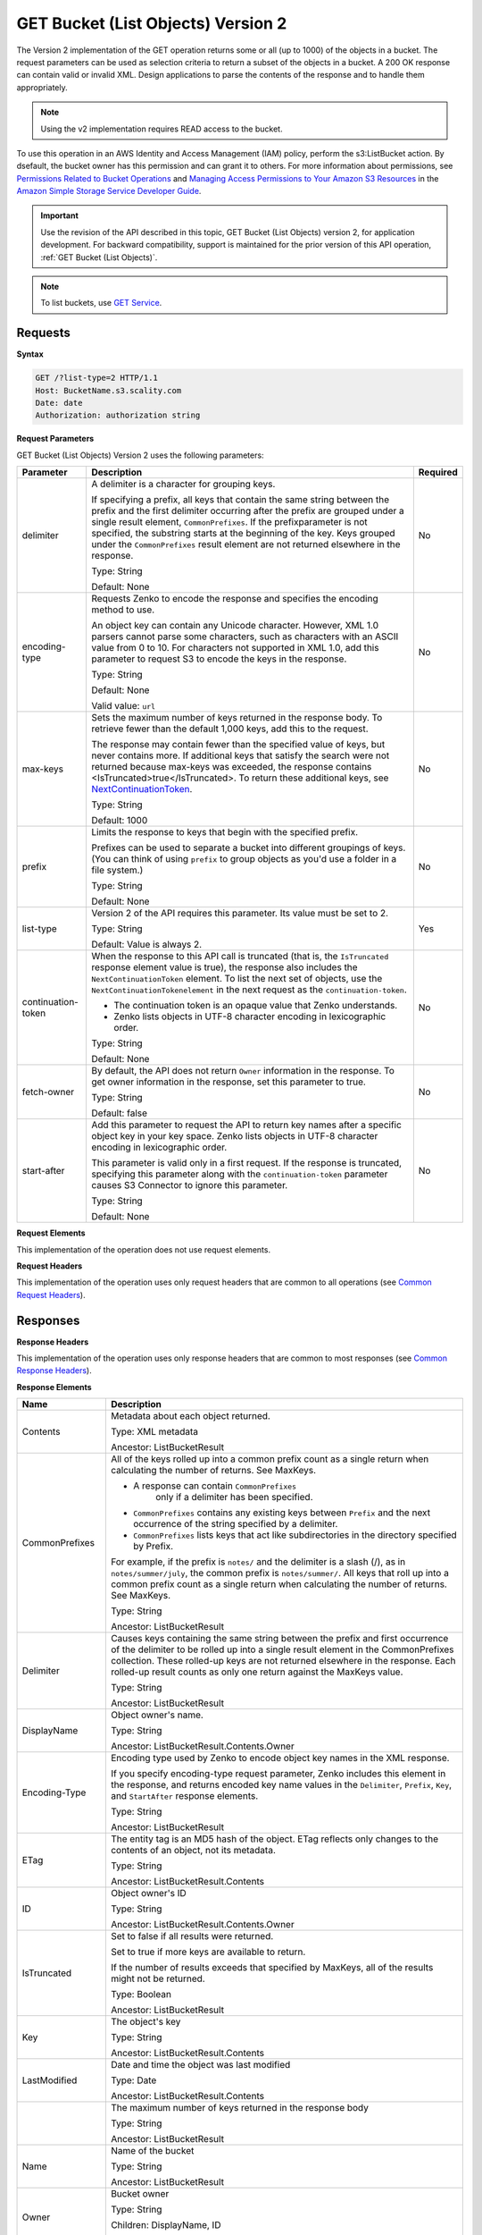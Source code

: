 .. _GET Bucket (List Objects) v.2:

GET Bucket (List Objects) Version 2
===================================

The Version 2 implementation of the GET operation returns some or all (up to 
1000) of the objects in a bucket. The request parameters can be used as 
selection criteria to return a subset of the objects in a bucket. A 200 OK 
response can contain valid or invalid XML. Design applications to parse the 
contents of the response and to handle them appropriately.

.. note::

   Using the v2 implementation requires READ access to the bucket.

To use this operation in an AWS Identity and Access Management (IAM) policy,
perform the s3:ListBucket action. By dsefault, the bucket owner has this 
permission and can grant it to others. For more information about permissions,
see `Permissions Related to Bucket Operations`_ and `Managing Access 
Permissions to Your Amazon S3 Resources`_ in the `Amazon Simple Storage
Service Developer Guide`_.

.. important::

   Use the revision of the API described in this topic,
   GET Bucket (List Objects) version 2, for application development. For
   backward compatibility, support is maintained for the prior version of this
   API operation, :ref:`GET Bucket (List Objects)`.

.. note::

   To list buckets, use `GET Service`_.

Requests
--------

**Syntax**

.. code::

   GET /?list-type=2 HTTP/1.1
   Host: BucketName.s3.scality.com
   Date: date
   Authorization: authorization string

**Request Parameters**

GET Bucket (List Objects) Version 2 uses the following parameters:

.. tabularcolumns:: X{0.20\textwidth}X{0.60\textwidth}X{0.15\textwidth}
.. table::
   :class: longtable

   +---------------------+---------------------------------------------+----------+
   | Parameter           | Description                                 | Required |
   +=====================+=============================================+==========+
   | delimiter           | A delimiter is a character for grouping     | No       |
   |                     | keys.                                       |          |
   |                     |                                             |          |
   |                     | If specifying a prefix, all keys that       |          |
   |                     | contain the same string between the prefix  |          |
   |                     | and the first delimiter occurring after     |          |
   |                     | the prefix are grouped under a single       |          |
   |                     | result element, ``CommonPrefixes``.         |          |
   |                     | If the prefixparameter is not specified,    |          |
   |                     | the substring starts at the beginning of    |          |
   |                     | the key. Keys grouped under the             |          |
   |                     | ``CommonPrefixes`` result element are not   |          |
   |                     | returned elsewhere in the response.         |          |
   |                     |                                             |          |
   |                     | Type: String                                |          |
   |                     |                                             |          |
   |                     | Default: None                               |          |
   +---------------------+---------------------------------------------+----------+
   | encoding-type       | Requests Zenko to encode the response and   | No       |
   |                     | specifies the encoding method to use.       |          |
   |                     |                                             |          |
   |                     | An object key can contain any Unicode       |          |
   |                     | character. However, XML 1.0 parsers cannot  |          |
   |                     | parse some characters, such as characters   |          |
   |                     | with an ASCII value from 0 to 10. For       |          |
   |                     | characters not supported in XML 1.0, add    |          |
   |                     | this parameter to request S3 to encode      |          |
   |                     | the keys in the response.                   |          |
   |                     |                                             |          |
   |                     | Type: String                                |          |
   |                     |                                             |          |
   |                     | Default: None                               |          |
   |                     |                                             |          |
   |                     | Valid value: ``url``                        |          |
   +---------------------+---------------------------------------------+----------+
   | max-keys            | Sets the maximum number of keys returned in | No       |
   |                     | the response body. To retrieve fewer than   |          |
   |                     | the default 1,000 keys, add this to the     |          |
   |                     | request.                                    |          |
   |                     |                                             |          |
   |                     | The response may contain fewer than the     |          |
   |                     | specified value of keys, but never contains |          |
   |                     | more. If additional keys that satisfy the   |          |
   |                     | search were not returned because max-keys   |          |
   |                     | was exceeded, the response contains         |          |
   |                     | <IsTruncated>true</IsTruncated>. To return  |          |
   |                     | these additional keys, see                  |          |
   |                     | NextContinuationToken_.                     |          |
   |                     |                                             |          |
   |                     | Type: String                                |          |
   |                     |                                             |          |
   |                     | Default: 1000                               |          |
   +---------------------+---------------------------------------------+----------+
   | prefix              | Limits the response to keys that begin with | No       |
   |                     | the specified prefix.                       |          |
   |                     |                                             |          |
   |                     | Prefixes can be used to separate a bucket   |          |
   |                     | into different groupings of keys. (You can  |          |
   |                     | think of using ``prefix`` to group objects  |          |
   |                     | as you'd use a folder in a file system.)    |          |
   |                     |                                             |          |
   |                     | Type: String                                |          |
   |                     |                                             |          |
   |                     | Default: None                               |          |
   +---------------------+---------------------------------------------+----------+
   | list-type           | Version 2 of the API requires this          | Yes      |
   |                     | parameter. Its value must be set to 2.      |          |
   |                     |                                             |          |
   |                     | Type: String                                |          |
   |                     |                                             |          |
   |                     | Default: Value is always 2.                 |          |
   +---------------------+---------------------------------------------+----------+
   | continuation-token  | When the response to this API call is       | No       |
   |                     | truncated (that is, the ``IsTruncated``     |          |
   |                     | response element value is true), the        |          |
   |                     | response also includes the                  |          |
   |                     | ``NextContinuationToken`` element.          |          |
   |                     | To list the next set of objects, use the    |          |
   |                     | ``NextContinuationTokenelement`` in the     |          |
   |                     | next request as the ``continuation-token``. |          |
   |                     |                                             |          |
   |                     | * The continuation token is an opaque value |          |
   |                     |   that Zenko understands.                   |          |
   |                     | * Zenko lists objects in UTF-8 character    |          |
   |                     |   encoding in lexicographic order.          |          |
   |                     |                                             |          |
   |                     | Type: String                                |          |
   |                     |                                             |          |
   |                     | Default: None                               |          |
   +---------------------+---------------------------------------------+----------+
   | fetch-owner         | By default, the API does not return         | No       |
   |                     | ``Owner`` information in the response.      |          |
   |                     | To get owner information in the response,   |          |
   |                     | set this parameter to true.                 |          |
   |                     |                                             |          |
   |                     | Type: String                                |          |
   |                     |                                             |          |
   |                     | Default: false                              |          |
   +---------------------+---------------------------------------------+----------+
   | start-after         | Add this parameter to request the API to    | No       |
   |                     | return key names after a specific object    |          |
   |                     | key in your key space. Zenko lists objects  |          |
   |                     | in UTF-8 character encoding in              |          |
   |                     | lexicographic order.                        |          |
   |                     |                                             |          |
   |                     | This parameter is valid only in a first     |          |
   |                     | request. If the response is truncated,      |          |
   |                     | specifying this parameter along with the    |          |
   |                     | ``continuation-token`` parameter causes S3  |          |
   |                     | Connector to ignore this parameter.         |          |
   |                     |                                             |          |
   |                     | Type: String                                |          |
   |                     |                                             |          |
   |                     | Default: None                               |          |
   +---------------------+---------------------------------------------+----------+

**Request Elements**

This implementation of the operation does not use request elements.

**Request Headers**

This implementation of the operation uses only request headers that are common
to all operations (see `Common Request Headers`_).

Responses
---------

**Response Headers**

This implementation of the operation uses only response headers that are
common to most responses (see `Common Response Headers`_).

**Response Elements**

.. tabularcolumns:: X{0.25\textwidth}X{0.70\textwidth}
.. table::
   :class: longtable

   +---------------------------+-----------------------------------------------+
   | Name                      | Description                                   |
   +===========================+===============================================+
   | Contents                  | Metadata about each object returned.          |
   |                           |                                               |
   |                           | Type: XML metadata                            |
   |                           |                                               |
   |                           | Ancestor: ListBucketResult                    |
   +---------------------------+-----------------------------------------------+
   | CommonPrefixes            | All of the keys rolled up into a common       |
   |                           | prefix count as a single return when          |
   |                           | calculating the number of returns. See        |
   |                           | MaxKeys.                                      |
   |                           |                                               |
   |                           | * A response can contain ``CommonPrefixes``   |
   |                           |    only if a delimiter has been specified.    |
   |                           | * ``CommonPrefixes`` contains any existing    |
   |                           |   keys between ``Prefix`` and the next        |
   |                           |   occurrence of the string specified by a     |
   |                           |   delimiter.                                  |
   |                           | * ``CommonPrefixes`` lists keys that act like |
   |                           |   subdirectories in the directory specified   |
   |                           |   by Prefix.                                  |
   |                           |                                               |
   |                           | For example, if the prefix is ``notes/`` and  |
   |                           | the delimiter is a slash (/), as in           |
   |                           | ``notes/summer/july``, the common prefix is   |
   |                           | ``notes/summer/``. All keys that roll up into |
   |                           | a common prefix count as a single return when |
   |                           | calculating the number of returns. See        |
   |                           | MaxKeys.                                      |
   |                           |                                               |
   |                           | Type: String                                  |
   |                           |                                               |
   |                           | Ancestor: ListBucketResult                    |
   +---------------------------+-----------------------------------------------+
   | Delimiter                 | Causes keys containing the same string        |
   |                           | between the prefix and first occurrence of    |
   |                           | the delimiter to be rolled up into a single   |
   |                           | result element in the CommonPrefixes          |
   |                           | collection. These rolled-up keys are not      |
   |                           | returned elsewhere in the response. Each      |
   |                           | rolled-up result counts as only one return    |
   |                           | against the MaxKeys value.                    |
   |                           |                                               |
   |                           | Type: String                                  |
   |                           |                                               |
   |                           | Ancestor: ListBucketResult                    |
   +---------------------------+-----------------------------------------------+
   | DisplayName               | Object owner's name.                          |
   |                           |                                               |
   |                           | Type: String                                  |
   |                           |                                               |
   |                           | Ancestor: ListBucketResult.Contents.Owner     |
   +---------------------------+-----------------------------------------------+
   | Encoding-Type             | Encoding type used by Zenko to encode object  |
   |                           | key names in the XML response.                |
   |                           |                                               |
   |                           | If you specify encoding-type request          |
   |                           | parameter, Zenko includes this element in the |
   |                           | response, and returns encoded key name values |
   |                           | in the ``Delimiter``, ``Prefix``, ``Key``,    |
   |                           | and ``StartAfter`` response elements.         |
   |                           |                                               |
   |                           | Type: String                                  |
   |                           |                                               |
   |                           | Ancestor: ListBucketResult                    |
   +---------------------------+-----------------------------------------------+
   | ETag                      | The entity tag is an MD5 hash of the object.  |
   |                           | ETag reflects only changes to the contents of |
   |                           | an object, not its metadata.                  |
   |                           |                                               |
   |                           | Type: String                                  |
   |                           |                                               |
   |                           | Ancestor: ListBucketResult.Contents           |
   +---------------------------+-----------------------------------------------+
   | ID                        | Object owner's ID                             |
   |                           |                                               |
   |                           | Type: String                                  |
   |                           |                                               |
   |                           | Ancestor: ListBucketResult.Contents.Owner     |
   +---------------------------+-----------------------------------------------+
   | IsTruncated               | Set to false if all results were returned.    |
   |                           |                                               |
   |                           | Set to true if more keys are available to     |
   |                           | return.                                       |
   |                           |                                               |
   |                           | If the number of results exceeds that         |
   |                           | specified by MaxKeys, all of the results      |
   |                           | might not be returned.                        |
   |                           |                                               |
   |                           | Type: Boolean                                 |
   |                           |                                               |
   |                           | Ancestor: ListBucketResult                    |
   +---------------------------+-----------------------------------------------+
   | Key                       | The object's key                              |
   |                           |                                               |
   |                           | Type: String                                  |
   |                           |                                               |
   |                           | Ancestor: ListBucketResult.Contents           |
   +---------------------------+-----------------------------------------------+
   | LastModified              | Date and time the object was last modified    |
   |                           |                                               |
   |                           | Type: Date                                    |
   |                           |                                               |
   |                           | Ancestor: ListBucketResult.Contents           |
   +---------------------------+-----------------------------------------------+
   | .. _MaxKeys: MaxKeys      | The maximum number of keys returned in the    | 
   |                           | response body                                 |
   |                           |                                               |
   |                           | Type: String                                  |
   |                           |                                               |
   |                           | Ancestor: ListBucketResult                    |
   +---------------------------+-----------------------------------------------+
   | Name                      | Name of the bucket                            |
   |                           |                                               |
   |                           | Type: String                                  |
   |                           |                                               |
   |                           | Ancestor: ListBucketResult                    |
   +---------------------------+-----------------------------------------------+
   | Owner                     | Bucket owner                                  |
   |                           |                                               |
   |                           | Type: String                                  |
   |                           |                                               |
   |                           | Children: DisplayName, ID                     |
   |                           |                                               |
   |                           | Ancestor: ListBucketResult.Contents \|        |
   |                           | CommonPrefixes                                |
   +---------------------------+-----------------------------------------------+
   | Prefix                    | Keys that begin with the indicated prefix     |
   |                           |                                               |
   |                           | Type: String                                  |
   |                           |                                               |
   |                           | Ancestor: ListBucketResult                    |
   +---------------------------+-----------------------------------------------+
   | Size                      | Size of the object (in bytes)                 |
   |                           |                                               |
   |                           | Type: String                                  |
   |                           |                                               |
   |                           | Ancestor: ListBucketResult.Contents           |
   +---------------------------+-----------------------------------------------+
   | StorageClass              | STANDARD \| STANDARD_IA \| REDUCED_REDUNDANCY |
   |                           |                                               |
   |                           | Type: String                                  |
   |                           |                                               |
   |                           | Ancestor: ListBucketResult.Contents           |
   +---------------------------+-----------------------------------------------+
   | ContinuationToken         | If ContinuationToken was sent with the        |
   |                           | request, it is included in the response.      |
   |                           |                                               |
   |                           | Type: String                                  |
   |                           |                                               |
   |                           | Ancestor: ListBucketResult                    |
   +---------------------------+-----------------------------------------------+
   | KeyCount                  | Returns the number of keys included in the    |
   |                           | response. The value is always less than or    |
   |                           | equal to the MaxKeys value.                   |
   |                           |                                               |
   |                           | Type: String                                  |
   |                           |                                               |
   |                           | Ancestor: ListBucketResult                    |
   +---------------------------+-----------------------------------------------+
   | .. _NextContinuationToken:| If the response is truncated, Zenko returns   |
   |    NextContinuationToken  | this parameter with a continuation token.     |
   |                           | You can specify the token as the              |
   |                           | continuation-token in your next request to    |
   |                           | retrieve the next set of keys.                |
   |                           |                                               |
   |                           | Type: String                                  |
   |                           |                                               |
   |                           | Ancestor: ListBucketResult                    |
   +---------------------------+-----------------------------------------------+
   | StartAfter                | If StartAfter was sent with the request, it   |
   |                           | is included in the response.                  |
   |                           |                                               |
   |                           | Type: String                                  |
   |                           |                                               |
   |                           | Ancestor: ListBucketResult                    |
   +---------------------------+-----------------------------------------------+


**Special Errors**

This implementation of the operation does not return special errors. For
general information about Zenko errors and a list of error codes, see
`Error Responses`_.

Examples
--------

**Listing Keys**

This request returns the objects in BucketName. The request specifies the
list-type parameter, which indicates version 2 of the API.

*Request Sample*

.. code::

  GET /?list-type=2 HTTP/1.1
  Host: bucket.s3.scality.com
  x-amz-date: 20181108T233541Z
  Authorization: authorization string
  Content-Type: text/plain

*Response Sample*

.. code::

   <?xml version="1.0" encoding="UTF-8"?>
   <ListBucketResult xmlns="http://s3.amazonaws.com/doc/2006-03-01/">
     <Name>foob</Name>
     <Prefix/>
     <MaxKeys>1000</MaxKeys>
     <EncodingType>url</EncodingType>
     <IsTruncated>false</IsTruncated>
     <FetchOwner>undefined</FetchOwner>
     <Contents>
       <Key>fill-00</Key>
       <LastModified>2018-11-09T20:08:05.396Z</LastModified>
       <ETag>"f1c9645dbc14efddc7d8a322685f26eb"</ETag>
       <Size>10485760</Size>
       <StorageClass>STANDARD</StorageClass>
     </Contents>
     <Contents>
     ...
     </Contents>
   </ListBucketResult>

**Listing Keys Using the max-keys, prefix, and start-after Parameters**

In addition to the list-type parameter that indicates version 2 of the API, the request
also specifies additional parameters to retrieve up to three keys in the quotes bucket
that start with E and occur lexicographically after ExampleGuide.pdf.

*Request Sample*

.. code::

  GET /?list-type=2&max-keys=3&prefix=E&start-after=ExampleGuide.pdf HTTP/1.1
  Host: quotes.s3.scality.com
  x-amz-date: 20181108T232933Z
  Authorization: authorization string

*Response Sample*

.. code::

  HTTP/1.1 200 OK
  x-amz-id-2: gyB+3jRPnrkN98ZajxHXr3u7EFM67bNgSAxexeEHndCX/7GRnfTXxReKUQF28IfP
  x-amz-request-id: 3B3C7C725673C630
  Date: Thu, 08 Nov 2018 23:29:37 GMT
  Content-Type: application/xml
  Content-Length: length
  Connection: close
  Server: ScalityS3

  <?xml version="1.0" encoding="UTF-8"?>
  <ListBucketResult xmlns="http://s3.amazonaws.com/doc/2006-03-01/">
  Server: S3Connector
    <Name>quotes</Name>
    <Prefix>E</Prefix>
    <StartAfter>ExampleGuide.pdf</StartAfter>
    <KeyCount>1</KeyCount>
    <MaxKeys>3</MaxKeys>
    <IsTruncated>false</IsTruncated>
    <Contents>
      <Key>ExampleObject.txt</Key>
      <LastModified>2013-09-17T18:07:53.000Z</LastModified>
      <ETag>&quot;599bab3ed2c697f1d26842727561fd94&quot;</ETag>
      <Size>857</Size>
      <StorageClass>REDUCED_REDUNDANCY</StorageClass>
    </Contents>
  </ListBucketResult>

*Listing Keys Using the prefix and delimiter Parameters*

This example illustrates the use of the prefix and the delimiter parameters
in the request. This example assumes the following keys are in your bucket:

* sample.jpg
* photos/2006/January/sample.jpg
* photos/2006/February/sample2.jpg
* photos/2006/February/sample3.jpg
* photos/2006/February/sample4.jpg

The following GET request specifies the delimiter parameter with value /.

.. code::

  GET /?list-type=2&delimiter=/ HTTP/1.1
  Host: s3connector.scality.com
  x-amz-date: 20181108T235931Z
  Authorization: authorization string

The sample.jpg key does not contain the delimiter character, and Zenko
returns it in the Contents element in the response. However, all other keys
contain the delimiter character. Zenko groups these keys and returns
a single ``CommonPrefixes`` element with the prefix value ``photos/``. The
element is a substring that starts at the beginning of these keys and ends
at the first occurrence of the specified delimiter.

.. code::

  <ListBucketResult xmlns="http://s3.amazonaws.com/doc/2006-03-01/">
    <Name>example-bucket</Name>
    <Prefix></Prefix>
    <KeyCount>2</KeyCount>
    <MaxKeys>1000</MaxKeys>
    <Delimiter>/</Delimiter>
    <IsTruncated>false</IsTruncated>
    <Contents>
      <Key>sample.jpg</Key>
      <LastModified>2017-02-26T01:56:20.000Z</LastModified>
      <ETag>&quot;bf1d737a4d46a19f3bced6905cc8b902&quot;</ETag>
      <Size>142863</Size>
      <StorageClass>STANDARD</StorageClass>
    </Contents>

     <CommonPrefixes>
       <Prefix>photos/</Prefix>
     </CommonPrefixes>
   </ListBucketResult>

The following GET request specifies the delimiter parameter with value /, and
the prefix parameter with valuephotos/2006/.

.. code::

  GET /?list-type=2&prefix=photos/2006/&delimiter=/ HTTP/1.1
  Host: s3connector.scality.com
  x-amz-date: 20181108T000433Z
  Authorization: authorization string

In response, Zenko returns only the keys that start with the specified
prefix. Further, it uses the delimiter character to group keys that contain
the same substring until the first occurrence of the delimiter character
after the specified prefix. For each such key group Zenko returns one
CommonPrefixes element in the response. The keys grouped under this
CommonPrefixes element are not returned elsewhere in the response. The value
returned in the CommonPrefixes element is a substring that starts at the
beginning of the key and ends at the first occurrence of the specified
delimiter after the prefix.

.. code::

  <ListBucketResult xmlns="http://s3.amazonaws.com/doc/2006-03-01/">
    <Name>example-bucket</Name>
    <Prefix>photos/2006/</Prefix>
    <KeyCount>3</KeyCount>
    <MaxKeys>1000</MaxKeys>
    <Delimiter>/</Delimiter>
    <IsTruncated>false</IsTruncated>
    <Contents>
      <Key>photos/2006/</Key>
      <LastModified>2016-04-30T23:51:29.000Z</LastModified>
      <ETag>&quot;d41d8cd98f00b204e9800998ecf8427e&quot;</ETag>
      <Size>0</Size>
      <StorageClass>STANDARD</StorageClass>
    </Contents>

    <CommonPrefixes>
      <Prefix>photos/2016/February/</Prefix>
    </CommonPrefixes>
    <CommonPrefixes>
      <Prefix>photos/2016/January/</Prefix>
    </CommonPrefixes>
  </ListBucketResult>

**Using a Continuation Token**

In this example, the initial request returns more than 1000 keys. In
response to this request, Zenko returns the IsTruncated element
with the value set to true and with a NextContinuationToken element.

*Request Sample*

.. code::

  GET /?list-type=2 HTTP/1.1
  Host: s3connector.scality.com
  Date: Thu, 08 Nov 2018 23:17:07 GMT
  Authorization: authorization string

*Response Sample*


The following is a sample response:

.. code::

  HTTP/1.1 200 OK
  x-amz-id-2: gyB+3jRPnrkN98ZajxHXr3u7EFM67bNgSAxexeEHndCX/7GRnfTXxReKUQF28IfP
  x-amz-request-id: 3B3C7C725673C630
  Date: Thu, 08 Nov 2018 23:29:37 GMT
  Content-Type: application/xml
  Content-Length: length
  Connection: close
  Server: ScalityS3

  <ListBucketResult xmlns="http://s3.amazonaws.com/doc/2006-03-01/">
    <Name>bucket</Name>
    <Prefix></Prefix>
    <NextContinuationToken>1ueGcxLPRx1Tr/XYExHnhbYLgveDs2J/wm36Hy4vbOwM=</NextContinuationToken>
    <KeyCount>1000</KeyCount>
    <MaxKeys>1000</MaxKeys>
    <IsTruncated>true</IsTruncated>
    <Contents>
      <Key>happyface.jpg</Key>
      <LastModified>2014-11-21T19:40:05.000Z</LastModified>
      <ETag>&quot;70ee1738b6b21e2c8a43f3a5ab0eee71&quot;</ETag>
      <Size>11</Size>
      <StorageClass>STANDARD</StorageClass>
    </Contents>
     ...
  </ListBucketResult>

In the subsequent request, a continuation-token query parameter is included
in the request with the ``<NextContinuationToken>`` value from the preceding
response.

.. code::

  GET /?list-type=2 HTTP/1.1
  GET /?list-type=2&continuation-token=1ueGcxLPRx1Tr/XYExHnhbYLgveDs2J/wm36Hy4vbOwM= HTTP/1.1

  Host: s3connector.scality.com
  Date: Thu, 08 Nov 2018 23:17:07 GMT
  Authorization: authorization string

Zenko returns a list of the next set of keys starting where the previous
request ended.

.. code::

  HTTP/1.1 200 OK
  x-amz-id-2: gyB+3jRPnrkN98ZajxHXr3u7EFM67bNgSAxexeEHndCX/7GRnfTXxReKUQF28IfP
  x-amz-request-id: 3B3C7C725673C630
  Date: Thu, 08 Nov 2018 23:29:37 GMT
  Content-Type: application/xml
  Content-Length: length
  Connection: close
  Server: ScalityS3

  <ListBucketResult xmlns="http://s3.amazonaws.com/doc/2006-03-01/">
    <Name>bucket</Name>
    <Prefix></Prefix>
    <ContinuationToken>1ueGcxLPRx1Tr/XYExHnhbYLgveDs2J/wm36Hy4vbOwM=</ContinuationToken>
    <KeyCount>112</KeyCount>
    <MaxKeys>1000</MaxKeys>
    <IsTruncated>false</IsTruncated>
    <Contents>
      <Key>happyfacex.jpg</Key>
      <LastModified>2014-11-21T19:40:05.000Z</LastModified>
      <ETag>&quot;70ee1738b6b21e2c8a43f3a5ab0eee71&quot;</ETag>
      <Size>1111</Size>
      <StorageClass>STANDARD</StorageClass>
    </Contents>
     ...
  </ListBucketResult>

.. _`Permissions Related to Bucket Operations`: https://docs.aws.amazon.com/AmazonS3/latest/dev/using-with-s3-actions.html#using-with-s3-actions-related-to-buckets

.. _`Managing Access Permissions to Your Amazon S3 Resources`: https://docs.aws.amazon.com/AmazonS3/latest/dev/s3-access-control.html

.. _`Amazon Simple Storage Service Developer Guide`: https://docs.aws.amazon.com/AmazonS3/latest/dev/Welcome.html

.. _`GET Service`: ../service_operations/get_service

.. _`Common Request Headers`: ../s3_connector_api_knowledge_primers/request_headers

.. _`Common Response Headers`: ../s3_connector_api_knowledge_primers/response_headers

.. _`Error Responses`: https://docs.aws.amazon.com/AmazonS3/latest/API/ErrorResponses.html
